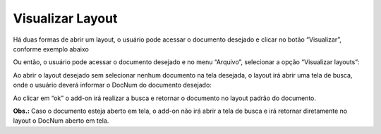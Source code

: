 Visualizar Layout
~~~~~~~~~~~~~~~~~~~~

Há duas formas de abrir um layout, o usuário pode acessar o documento desejado e clicar no botão “Visualizar”, conforme exemplo abaixo

.. image:: /_static/BR\ One\ Produção/Layout/07.png

Ou então, o usuário pode acessar o documento desejado e no menu “Arquivo”, selecionar a opção “Visualizar layouts”:

.. image:: /_static/BR\ One\ Produção/Layout/08.png

Ao abrir o layout desejado sem selecionar nenhum documento na tela desejada, o layout irá abrir uma tela de busca, onde o usuário deverá informar o DocNum do documento desejado:

.. image:: /_static/BR\ One\ Produção/Layout/09.png

Ao clicar em “ok” o add-on irá realizar a busca e retornar o documento no layout padrão do documento.

.. image:: /_static/BR\ One\ Produção/Layout/10.png

**Obs.:** Caso o documento esteja aberto em tela, o add-on não irá abrir a tela de busca e irá retornar diretamente no layout o DocNum aberto em tela.

